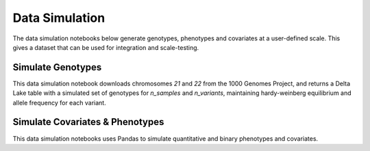 .. _data_simulation:

===============
Data Simulation
===============

The data simulation notebooks below generate genotypes, phenotypes and covariates at a user-defined scale.
This gives a dataset that can be used for integration and scale-testing.

.. _genotypes:

Simulate Genotypes
==================

This data simulation notebook downloads chromosomes `21` and `22` from the 1000 Genomes Project,
and returns a Delta Lake table with a simulated set of genotypes for `n_samples` and `n_variants`,
maintaining hardy-weinberg equilibrium and allele frequency for each variant.

.. notebook:: .. etl/simulate_delta_pvcf.html

.. _covariates_phenotypes:

Simulate Covariates & Phenotypes
================================

This data simulation notebooks uses Pandas to simulate quantitative and binary phenotypes and covariates.

.. notebook:: .. etl/simulate_covariates_phenotypes_offset.html
